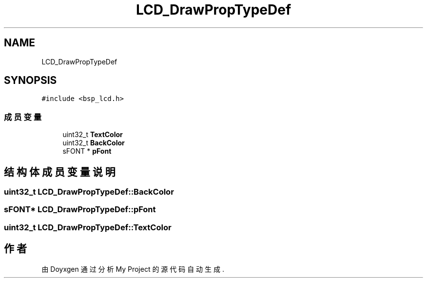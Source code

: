 .TH "LCD_DrawPropTypeDef" 3 "My Project" \" -*- nroff -*-
.ad l
.nh
.SH NAME
LCD_DrawPropTypeDef
.SH SYNOPSIS
.br
.PP
.PP
\fC#include <bsp_lcd\&.h>\fP
.SS "成员变量"

.in +1c
.ti -1c
.RI "uint32_t \fBTextColor\fP"
.br
.ti -1c
.RI "uint32_t \fBBackColor\fP"
.br
.ti -1c
.RI "sFONT * \fBpFont\fP"
.br
.in -1c
.SH "结构体成员变量说明"
.PP 
.SS "uint32_t LCD_DrawPropTypeDef::BackColor"

.SS "sFONT* LCD_DrawPropTypeDef::pFont"

.SS "uint32_t LCD_DrawPropTypeDef::TextColor"


.SH "作者"
.PP 
由 Doyxgen 通过分析 My Project 的 源代码自动生成\&.
